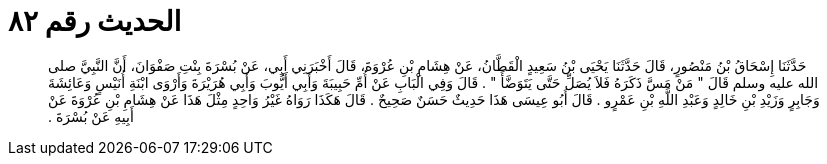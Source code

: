 
= الحديث رقم ٨٢

[quote.hadith]
حَدَّثَنَا إِسْحَاقُ بْنُ مَنْصُورٍ، قَالَ حَدَّثَنَا يَحْيَى بْنُ سَعِيدٍ الْقَطَّانُ، عَنْ هِشَامِ بْنِ عُرْوَةَ، قَالَ أَخْبَرَنِي أَبِي، عَنْ بُسْرَةَ بِنْتِ صَفْوَانَ، أَنَّ النَّبِيَّ صلى الله عليه وسلم قَالَ ‏"‏ مَنْ مَسَّ ذَكَرَهُ فَلاَ يُصَلِّ حَتَّى يَتَوَضَّأَ ‏"‏ ‏.‏ قَالَ وَفِي الْبَابِ عَنْ أُمِّ حَبِيبَةَ وَأَبِي أَيُّوبَ وَأَبِي هُرَيْرَةَ وَأَرْوَى ابْنَةِ أُنَيْسٍ وَعَائِشَةَ وَجَابِرٍ وَزَيْدِ بْنِ خَالِدٍ وَعَبْدِ اللَّهِ بْنِ عَمْرٍو ‏.‏ قَالَ أَبُو عِيسَى هَذَا حَدِيثٌ حَسَنٌ صَحِيحٌ ‏.‏ قَالَ هَكَذَا رَوَاهُ غَيْرُ وَاحِدٍ مِثْلَ هَذَا عَنْ هِشَامِ بْنِ عُرْوَةَ عَنْ أَبِيهِ عَنْ بُسْرَةَ ‏.‏